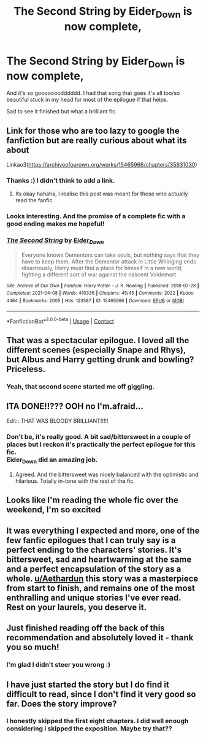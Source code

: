 #+TITLE: The Second String by Eider_Down is now complete,

* The Second String by Eider_Down is now complete,
:PROPERTIES:
:Author: VD909
:Score: 53
:DateUnix: 1617927654.0
:DateShort: 2021-Apr-09
:FlairText: Recommendation
:END:
And it's so gooooooodddddd. I had that song that goes it's all too/so beautiful stuck in my head for most of the epilogue if that helps.

Sad to see it finished but what a brilliant fic.


** Link for those who are too lazy to google the fanfiction but are really curious about what its about

Linkao3([[https://archiveofourown.org/works/15465966/chapters/35931030]])
:PROPERTIES:
:Author: chayoutofcontext
:Score: 24
:DateUnix: 1617927850.0
:DateShort: 2021-Apr-09
:END:

*** Thanks :) I didn't think to add a link.
:PROPERTIES:
:Author: VD909
:Score: 8
:DateUnix: 1617929637.0
:DateShort: 2021-Apr-09
:END:

**** Its okay hahaha, I realise this post was meant for those who actually read the fanfic
:PROPERTIES:
:Author: chayoutofcontext
:Score: 7
:DateUnix: 1617929726.0
:DateShort: 2021-Apr-09
:END:


*** Looks interesting. And the promise of a complete fic with a good ending makes me hopeful!
:PROPERTIES:
:Author: The_Fireheart
:Score: 8
:DateUnix: 1617936764.0
:DateShort: 2021-Apr-09
:END:


*** [[https://archiveofourown.org/works/15465966][*/The Second String/*]] by [[https://www.archiveofourown.org/users/Eider_Down/pseuds/Eider_Down][/Eider_Down/]]

#+begin_quote
  Everyone knows Dementors can take souls, but nothing says that they have to keep them. After the Dementor attack in Little Whinging ends disastrously, Harry must find a place for himself in a new world, fighting a different sort of war against the nascent Voldemort.
#+end_quote

^{/Site/:} ^{Archive} ^{of} ^{Our} ^{Own} ^{*|*} ^{/Fandom/:} ^{Harry} ^{Potter} ^{-} ^{J.} ^{K.} ^{Rowling} ^{*|*} ^{/Published/:} ^{2018-07-28} ^{*|*} ^{/Completed/:} ^{2021-04-08} ^{*|*} ^{/Words/:} ^{410336} ^{*|*} ^{/Chapters/:} ^{45/45} ^{*|*} ^{/Comments/:} ^{2022} ^{*|*} ^{/Kudos/:} ^{4464} ^{*|*} ^{/Bookmarks/:} ^{2005} ^{*|*} ^{/Hits/:} ^{123587} ^{*|*} ^{/ID/:} ^{15465966} ^{*|*} ^{/Download/:} ^{[[https://archiveofourown.org/downloads/15465966/The%20Second%20String.epub?updated_at=1617920584][EPUB]]} ^{or} ^{[[https://archiveofourown.org/downloads/15465966/The%20Second%20String.mobi?updated_at=1617920584][MOBI]]}

--------------

*FanfictionBot*^{2.0.0-beta} | [[https://github.com/FanfictionBot/reddit-ffn-bot/wiki/Usage][Usage]] | [[https://www.reddit.com/message/compose?to=tusing][Contact]]
:PROPERTIES:
:Author: FanfictionBot
:Score: 5
:DateUnix: 1617927870.0
:DateShort: 2021-Apr-09
:END:


** That was a spectacular epilogue. I loved all the different scenes (especially Snape and Rhys), but Albus and Harry getting drunk and bowling? Priceless.
:PROPERTIES:
:Author: Talosbronze
:Score: 18
:DateUnix: 1617928165.0
:DateShort: 2021-Apr-09
:END:

*** Yeah, that second scene started me off giggling.
:PROPERTIES:
:Author: VD909
:Score: 9
:DateUnix: 1617929664.0
:DateShort: 2021-Apr-09
:END:


** ITA DONE!!??? OOH no I'm.afraid...

Edit:: THAT WAS BLOODY BRILLIANT!!!!!
:PROPERTIES:
:Author: WhistlingBanshee
:Score: 14
:DateUnix: 1617928810.0
:DateShort: 2021-Apr-09
:END:

*** Don't be, it's really good. A bit sad/bittersweet in a couple of places but I reckon it's practically the perfect epilogue for this fic.\\
Eider_Down did an amazing job.
:PROPERTIES:
:Author: VD909
:Score: 13
:DateUnix: 1617929788.0
:DateShort: 2021-Apr-09
:END:

**** Agreed. And the bittersweet was nicely balanced with the optimistic and hilarious. Totally in-tone with the rest of the fic.
:PROPERTIES:
:Author: Talosbronze
:Score: 10
:DateUnix: 1617930261.0
:DateShort: 2021-Apr-09
:END:


** Looks like I'm reading the whole fic over the weekend, I'm so excited
:PROPERTIES:
:Author: HPLikemake
:Score: 11
:DateUnix: 1617943908.0
:DateShort: 2021-Apr-09
:END:


** It was everything I expected and more, one of the few fanfic epilogues that I can truly say is a perfect ending to the characters' stories. It's bittersweet, sad and heartwarming at the same and a perfect encapsulation of the story as a whole. [[/u/Aethardun][u/Aethardun]] this story was a masterpiece from start to finish, and remains one of the most enthralling and unique stories I've ever read. Rest on your laurels, you deserve it.
:PROPERTIES:
:Author: SwordOfRome11
:Score: 10
:DateUnix: 1617986916.0
:DateShort: 2021-Apr-09
:END:


** Just finished reading off the back of this recommendation and absolutely loved it - thank you so much!
:PROPERTIES:
:Author: pycnocline
:Score: 3
:DateUnix: 1618266523.0
:DateShort: 2021-Apr-13
:END:

*** I'm glad I didn't steer you wrong :)
:PROPERTIES:
:Author: VD909
:Score: 2
:DateUnix: 1618288018.0
:DateShort: 2021-Apr-13
:END:


** I have just started the story but I do find it difficult to read, since I don't find it very good so far. Does the story improve?
:PROPERTIES:
:Author: annagram_dk
:Score: 1
:DateUnix: 1618087574.0
:DateShort: 2021-Apr-11
:END:

*** I honestly skipped the first eight chapters. I did well enough considering i skipped the exposition. Maybe try that??
:PROPERTIES:
:Author: usernameihadtomakeup
:Score: 2
:DateUnix: 1618178717.0
:DateShort: 2021-Apr-12
:END:
